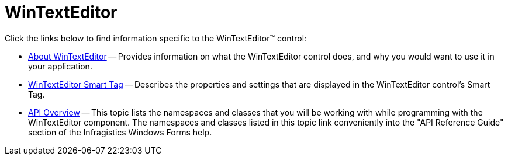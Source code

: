 ﻿////

|metadata|
{
    "name": "wintexteditor",
    "controlName": ["WinTextEditor"],
    "tags": [],
    "guid": "{386A76F2-6A44-4FAA-AC7F-C70810B48BBD}",  
    "buildFlags": [],
    "createdOn": "0001-01-01T00:00:00Z"
}
|metadata|
////

= WinTextEditor

Click the links below to find information specific to the WinTextEditor™ control:

* link:wintexteditor-about-wintexteditor.html[About WinTextEditor] -- Provides information on what the WinTextEditor control does, and why you would want to use it in your application.
* link:wintexteditor-smart-tag.html[WinTextEditor Smart Tag] -- Describes the properties and settings that are displayed in the WinTextEditor control's Smart Tag.
* link:wintexteditor-api-overview.html[API Overview] -- This topic lists the namespaces and classes that you will be working with while programming with the WinTextEditor component. The namespaces and classes listed in this topic link conveniently into the "API Reference Guide" section of the Infragistics Windows Forms help.